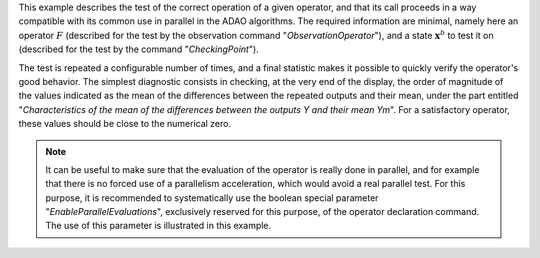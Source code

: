 .. index:: single: FunctionTest (example)

This example describes the test of the correct operation of a given operator,
and that its call proceeds in a way compatible with its common use in parallel
in the ADAO algorithms. The required information are minimal, namely here an
operator :math:`F` (described for the test by the observation command
"*ObservationOperator*"), and a state :math:`\mathbf{x}^b` to test it on
(described for the test by the command "*CheckingPoint*").

The test is repeated a configurable number of times, and a final statistic
makes it possible to quickly verify the operator's good behavior. The simplest
diagnostic consists in checking, at the very end of the display, the order of
magnitude of the values indicated as the mean of the differences between the
repeated outputs and their mean, under the part entitled "*Characteristics of
the mean of the differences between the outputs Y and their mean Ym*". For a
satisfactory operator, these values should be close to the numerical zero.

.. note::

    .. index:: single: EnableParallelEvaluations

    It can be useful to make sure that the evaluation of the operator is really
    done in parallel, and for example that there is no forced use of a
    parallelism acceleration, which would avoid a real parallel test. For this
    purpose, it is recommended to systematically use the boolean special
    parameter "*EnableParallelEvaluations*", exclusively reserved for this
    purpose, of the operator declaration command. The use of this parameter is
    illustrated in this example.

